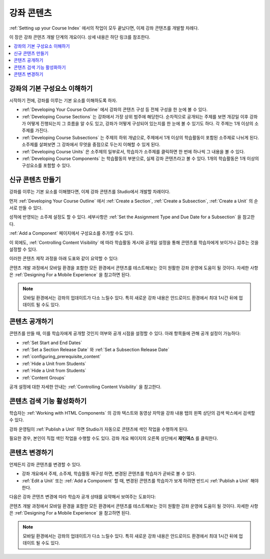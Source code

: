 .. _Getting Started with Course Content Development:

###############################################
강좌 콘텐츠
###############################################

:ref:`Setting up your Course Index` 에서의 작업이 모두 끝났다면, 이제 강좌 콘텐츠를 개발할 차례다.

이 장은 강좌 콘텐츠 개발 단계의 개요이다. 상세 내용은 하단 링크를 참조한다.

.. contents::
  :local:
  :depth: 1

.. _Understanding Course Building Blocks:

************************************************
강좌의 기본 구성요소 이해하기
************************************************

시작하기 전에, 강좌를 이루는 기본 요소를 이해하도록 하자.

* :ref:`Developing Your Course Outline` 에서 강좌의 콘텐츠 구성 등 전체 구성을 한 눈에 볼 수 있다.
* :ref:`Developing Course Sections` 는 강좌에서 가장 상위 범주에 해당한다. 순차적으로 공개되는 주제를 보면 개강일 이후 강좌가 어떻게 진행되는지 그 흐름을 알 수도 있고, 강좌가 어떻게 구성되어 있는지를 한 눈에 볼 수 있기도 하다. 각 주제는 1개 이상의 소주제를 가진다.
* :ref:`Developing Course Subsections` 는 주제의 하위 개념으로, 주제에서 1개 이상의 학습활동이 포함된 소주제로 나뉘게 된다. 소주제를 살펴보면 그 강좌에서 무엇을 중점으로 두는지 이해할 수 있게 된다.
* :ref:`Developing Course Units` 은 소주제의 일부로서, 학습자가 소주제를 클릭하면 한 번에 하나씩 그 내용을 볼 수 있다.
* :ref:`Developing Course Components` 는 학습활동의 부분으로, 실제 강좌 콘텐츠라고 볼 수 있다. 1개의 학습활동은 1개 이상의 구성요소를 포함할 수 있다.

.. _Creating New Course Content:

****************************************
신규 콘텐츠 만들기
****************************************

강좌를 이루는 기본 요소를 이해했다면, 이제 강좌 콘텐츠를 Studio에서 개발할 차례이다.

먼저 :ref:`Developing Your Course Outline` 에서  :ref:`Create a Section`, :ref:`Create a Subsection`,  :ref:`Create a Unit` 의 순서로 만들 수 있다.

성적에 반영되는 소주제 설정도 할 수 있다. 세부사항은 :ref:`Set the Assignment Type and Due Date for a Subsection` 을 참고한다.

:ref:`Add a Component` 페이지에서 구성요소를 추가할 수도 있다.

이 외에도,  :ref:`Controlling Content Visibility` 에 따라 학습활동 게시와 공개일 설정을 통해 콘텐츠를 학습자에게 보이거나 감추는 것을 설정할 수 있다.

이러한 콘텐츠 제작 과정을 아래 도표와 같이 요약할 수 있다:

.. image:: ../../../shared/images/workflow-create-content.png
 :alt: Diagram of the content creation process

콘텐츠 개발 과정에서 모바일 환경을 포함한 모든 환경에서 콘텐츠를 테스트해보는 것이 원활한 강좌 운영에 도움이 될 것이다. 자세한 사항은 :ref:`Designing For a Mobile Experience` 을 참고하면 된다.

.. note:: 모바일 환경에서는 강좌의 업데이트가 다소 느릴수 있다. 특히 새로운 강좌 내용은 안드로이드 환경에서 최대 1시간 뒤에 업데이트 될 수도 있다.


.. _Making Course Content Visible to Students:

*****************************************
콘텐츠 공개하기
*****************************************

콘텐츠를 만들 때, 이를 학습자에게 공개할 것인지 여부와 공개 시점을 설정할 수 있다. 아래 항목들에 관해 공개 설정이 가능하다:

* :ref:`Set Start and End Dates`
* :ref:`Set a Section Release Date` 와 :ref:`Set a Subsection Release Date`
* :ref:`configuring_prerequisite_content`
* :ref:`Hide a Unit from Students`
* :ref:`Hide a Unit from Students` 
* :ref:`Content Groups`

공개 설정에 대한 자세한 안내는 :ref:`Controlling Content Visibility` 을 참고한다.

.. _Making Course Content Searchable:

***********************************
콘텐츠 검색 기능 활성화하기
***********************************

학습자는 :ref:`Working with HTML Components` 의 강좌 텍스트와 동영상 자막을 강좌 내용 탭의 왼쪽 상단의 검색 박스에서 검색할 수 있다.

강좌 운영팀이 :ref:`Publish a Unit` 하면 Studio가 자동으로 콘텐츠에 색인 작업을 수행하게 된다.

필요한 경우, 본인이 직접 색인 작업을 수행할 수도 있다. 강좌 개요 페이지의 오른쪽 상단에서 **재인덱스** 를 클릭한다.

.. _Revising Content:

****************************
콘텐츠 변경하기
****************************

언제든지 강좌 콘텐츠를 변경할 수 있다.

* 강좌 개요에서 주제, 소주제, 학습활동 재구성 하면, 변경된 콘텐츠를 학습자가 곧바로 볼 수 있다.

* :ref:`Edit a Unit`  또는  :ref:`Add a Component` 할 때, 변경된 콘텐츠를 학습자가 보게 하려면 반드시  :ref:`Publish a Unit` 해야 한다.

다음은 강좌 콘텐츠 변경에 따라 학습자 공개 상태를 요약해서 보여주는 도표이다:

.. image:: ../../../shared/images/workflow-revise-content.png
 :alt: Diagram of the content creation process

콘텐츠 개발 과정에서 모바일 환경을 포함한 모든 환경에서 콘텐츠를 테스트해보는 것이 원활한 강좌 운영에 도움이 될 것이다. 자세한 사항은  :ref:`Designing For a Mobile Experience` 을 참고하면 된다.

.. note:: 모바일 환경에서는 강좌의 업데이트가 다소 느릴수 있다. 특히 새로운 강좌 내용은 안드로이드 환경에서 최대 1시간 뒤에 업데이트 될 수도 있다.
